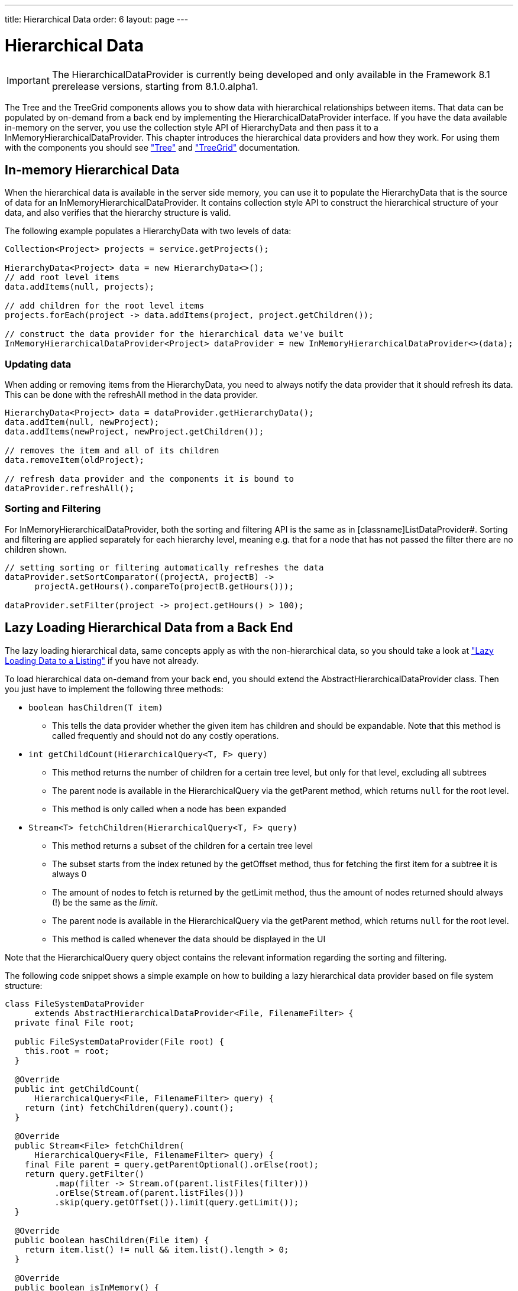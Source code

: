 ---
title: Hierarchical Data
order: 6
layout: page
---

[[datamodel.hierarchical]]
= Hierarchical Data

IMPORTANT: The [interfacename]#HierarchicalDataProvider# is currently being developed and only available in the Framework 8.1 prerelease versions, starting from 8.1.0.alpha1.

The [classname]#Tree# and the [classname]#TreeGrid# components allows you to show data with hierarchical relationships between items.
That data can be populated by on-demand from a back end by implementing the [interfacename]#HierarchicalDataProvider# interface. If you have the data available in-memory on the server,
you use the collection style API of [classname]#HierarchyData# and then pass it to a [classname]#InMemoryHierarchicalDataProvider#. This chapter introduces the hierarchical data providers and how they work.
For using them with the components you should see <<dummy/../../../framework/components/components-tree.asciidoc#components.tree,"Tree">>
and <<dummy/../../../framework/components/components-treegrid.asciidoc#components.treegrid,"TreeGrid">> documentation.

== In-memory Hierarchical Data

When the hierarchical data is available in the server side memory, you can use it to populate the [classname]#HierarchyData# that is the source of data for an [classname]#InMemoryHierarchicalDataProvider#. It contains collection style API to construct the hierarchical structure of your data, and also verifies that the hierarchy structure is valid.

The following example populates a [classname]#HierarchyData# with two levels of data:

[source, java]
----
Collection<Project> projects = service.getProjects();

HierarchyData<Project> data = new HierarchyData<>();
// add root level items
data.addItems(null, projects);

// add children for the root level items
projects.forEach(project -> data.addItems(project, project.getChildren());

// construct the data provider for the hierarchical data we've built
InMemoryHierarchicalDataProvider<Project> dataProvider = new InMemoryHierarchicalDataProvider<>(data);
----

=== Updating data

When adding or removing items from the [classname]#HierarchyData#, you need to always notify the data provider that it should refresh its data. This can be done with the [methodname]#refreshAll# method in the data provider.

[source, java]
----
HierarchyData<Project> data = dataProvider.getHierarchyData();
data.addItem(null, newProject);
data.addItems(newProject, newProject.getChildren());

// removes the item and all of its children
data.removeItem(oldProject);

// refresh data provider and the components it is bound to
dataProvider.refreshAll();
----

=== Sorting and Filtering

For [classname]#InMemoryHierarchicalDataProvider#, both the sorting and filtering API is the same as in [classname]ListDataProvider#. Sorting and filtering are applied separately for each hierarchy level, meaning e.g. that for a node that has not passed the filter there are no children shown.

[source, java]
----
// setting sorting or filtering automatically refreshes the data
dataProvider.setSortComparator((projectA, projectB) ->
      projectA.getHours().compareTo(projectB.getHours()));
      
dataProvider.setFilter(project -> project.getHours() > 100);
----

== Lazy Loading Hierarchical Data from a Back End

The lazy loading hierarchical data, same concepts apply as with the non-hierarchical data, so you should take a look at <<dummy/../../../framework/datamodel/datamodel-providers.asciidoc#datamodel.dataproviders.lazy,"Lazy Loading Data to a Listing">> if you have not already.

To load hierarchical data on-demand from your back end, you should extend the [classname]#AbstractHierarchicalDataProvider# class. Then you just have to implement the following three methods:

* `boolean hasChildren(T item)` 
** This tells the data provider whether the given item has children and should be expandable. Note that this method is called frequently and should not do any costly operations.

* `int getChildCount(HierarchicalQuery<T, F> query)`
** This method returns the number of children for a certain tree level, but only for that level, excluding all subtrees
** The parent node is available in the [classname]#HierarchicalQuery# via the [methodname]#getParent# method, which returns `null` for the root level.
** This method is only called when a node has been expanded

* `Stream<T> fetchChildren(HierarchicalQuery<T, F> query)`
** This method returns a subset of the children for a certain tree level
** The subset starts from the index retuned by the [methodname]#getOffset# method, thus for fetching the first item for a subtree it is always 0
** The amount of nodes to fetch is returned by the [methodname]#getLimit# method, thus the amount of nodes returned should always (!) be the same as the _limit_.
** The parent node is available in the [classname]#HierarchicalQuery# via the [methodname]#getParent# method, which returns `null` for the root level.
** This method is called whenever the data should be displayed in the UI

Note that the [classname]#HierarchicalQuery# query object contains the relevant information regarding the sorting and filtering. 

The following code snippet shows a simple example on how to building a lazy hierarchical data provider based on file system structure:

[source, java]
----
class FileSystemDataProvider
      extends AbstractHierarchicalDataProvider<File, FilenameFilter> {
  private final File root;

  public FileSystemDataProvider(File root) {
    this.root = root;
  }

  @Override
  public int getChildCount(
      HierarchicalQuery<File, FilenameFilter> query) {
    return (int) fetchChildren(query).count();
  }

  @Override
  public Stream<File> fetchChildren(
      HierarchicalQuery<File, FilenameFilter> query) {
    final File parent = query.getParentOptional().orElse(root);
    return query.getFilter()
          .map(filter -> Stream.of(parent.listFiles(filter)))
          .orElse(Stream.of(parent.listFiles()))
          .skip(query.getOffset()).limit(query.getLimit());
  }

  @Override
  public boolean hasChildren(File item) {
    return item.list() != null && item.list().length > 0;
  }

  @Override
  public boolean isInMemory() {
    return false;
  }
}
----

If there are any updates on the hierarchical data, such as adding or removing rows, you should call the [methodname]#refreshAll# method that is inherited by extending [classname]#AbstractHierarchicalDataProvider#. This will reset the data. If only the data for a specific item has been updated, you can call the [methodname]#refreshItem# method to only update that item.
